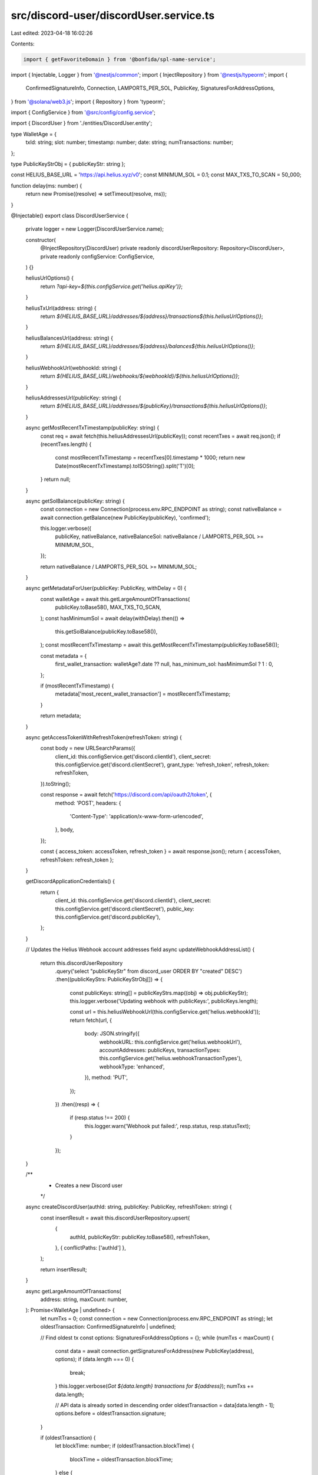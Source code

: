 src/discord-user/discordUser.service.ts
=======================================

Last edited: 2023-04-18 16:02:26

Contents:

.. code-block:: ts

    import { getFavoriteDomain } from '@bonfida/spl-name-service';
import { Injectable, Logger } from '@nestjs/common';
import { InjectRepository } from '@nestjs/typeorm';
import {
  ConfirmedSignatureInfo,
  Connection,
  LAMPORTS_PER_SOL,
  PublicKey,
  SignaturesForAddressOptions,
} from '@solana/web3.js';
import { Repository } from 'typeorm';

import { ConfigService } from '@src/config/config.service';

import { DiscordUser } from './entities/DiscordUser.entity';

type WalletAge = {
  txId: string;
  slot: number;
  timestamp: number;
  date: string;
  numTransactions: number;
};

type PublicKeyStrObj = { publicKeyStr: string };

const HELIUS_BASE_URL = 'https://api.helius.xyz/v0';
const MINIMUM_SOL = 0.1;
const MAX_TXS_TO_SCAN = 50_000;

function delay(ms: number) {
  return new Promise((resolve) => setTimeout(resolve, ms));
}

@Injectable()
export class DiscordUserService {
  private logger = new Logger(DiscordUserService.name);

  constructor(
    @InjectRepository(DiscordUser)
    private readonly discordUserRepository: Repository<DiscordUser>,
    private readonly configService: ConfigService,
  ) {}

  heliusUrlOptions() {
    return `?api-key=${this.configService.get('helius.apiKey')}`;
  }

  heliusTxUrl(address: string) {
    return `${HELIUS_BASE_URL}/addresses/${address}/transactions${this.heliusUrlOptions()}`;
  }

  heliusBalancesUrl(address: string) {
    return `${HELIUS_BASE_URL}/addresses/${address}/balances${this.heliusUrlOptions()}`;
  }

  heliusWebhookUrl(webhookId: string) {
    return `${HELIUS_BASE_URL}/webhooks/${webhookId}/${this.heliusUrlOptions()}`;
  }

  heliusAddressesUrl(publicKey: string) {
    return `${HELIUS_BASE_URL}/addresses/${publicKey}/transactions${this.heliusUrlOptions()}`;
  }

  async getMostRecentTxTimestamp(publicKey: string) {
    const req = await fetch(this.heliusAddressesUrl(publicKey));
    const recentTxes = await req.json();
    if (recentTxes.length) {
      const mostRecentTxTimestamp = recentTxes[0].timestamp * 1000;
      return new Date(mostRecentTxTimestamp).toISOString().split('T')[0];
    }
    return null;
  }

  async getSolBalance(publicKey: string) {
    const connection = new Connection(process.env.RPC_ENDPOINT as string);
    const nativeBalance = await connection.getBalance(new PublicKey(publicKey), 'confirmed');

    this.logger.verbose({
      publicKey,
      nativeBalance,
      nativeBalanceSol: nativeBalance / LAMPORTS_PER_SOL >= MINIMUM_SOL,
    });

    return nativeBalance / LAMPORTS_PER_SOL >= MINIMUM_SOL;
  }

  async getMetadataForUser(publicKey: PublicKey, withDelay = 0) {
    const walletAge = await this.getLargeAmountOfTransactions(
      publicKey.toBase58(),
      MAX_TXS_TO_SCAN,
    );
    const hasMinimumSol = await delay(withDelay).then(() =>
      this.getSolBalance(publicKey.toBase58()),
    );
    const mostRecentTxTimestamp = await this.getMostRecentTxTimestamp(publicKey.toBase58());

    const metadata = {
      first_wallet_transaction: walletAge?.date ?? null,
      has_minimum_sol: hasMinimumSol ? 1 : 0,
    };

    if (mostRecentTxTimestamp) {
      metadata['most_recent_wallet_transaction'] = mostRecentTxTimestamp;
    }

    return metadata;
  }

  async getAccessTokenWithRefreshToken(refreshToken: string) {
    const body = new URLSearchParams({
      client_id: this.configService.get('discord.clientId'),
      client_secret: this.configService.get('discord.clientSecret'),
      grant_type: 'refresh_token',
      refresh_token: refreshToken,
    }).toString();

    const response = await fetch('https://discord.com/api/oauth2/token', {
      method: 'POST',
      headers: {
        'Content-Type': 'application/x-www-form-urlencoded',
      },
      body,
    });

    const { access_token: accessToken, refresh_token } = await response.json();
    return { accessToken, refreshToken: refresh_token };
  }

  getDiscordApplicationCredentials() {
    return {
      client_id: this.configService.get('discord.clientId'),
      client_secret: this.configService.get('discord.clientSecret'),
      public_key: this.configService.get('discord.publicKey'),
    };
  }

  // Updates the Helius Webhook account addresses field
  async updateWebhookAddressList() {
    return this.discordUserRepository
      .query('select "publicKeyStr" from discord_user ORDER BY "created" DESC')
      .then((publicKeyStrs: PublicKeyStrObj[]) => {
        const publicKeys: string[] = publicKeyStrs.map((obj) => obj.publicKeyStr);
        this.logger.verbose('Updating webhook with publicKeys:', publicKeys.length);

        const url = this.heliusWebhookUrl(this.configService.get('helius.webhookId'));
        return fetch(url, {
          body: JSON.stringify({
            webhookURL: this.configService.get('helius.webhookUrl'),
            accountAddresses: publicKeys,
            transactionTypes: this.configService.get('helius.webhookTransactionTypes'),
            webhookType: 'enhanced',
          }),
          method: 'PUT',
        });
      })
      .then((resp) => {
        if (resp.status !== 200) {
          this.logger.warn('Webhook put failed:', resp.status, resp.statusText);
        }
      });
  }

  /**
   * Creates a new Discord user
   */
  async createDiscordUser(authId: string, publicKey: PublicKey, refreshToken: string) {
    const insertResult = await this.discordUserRepository.upsert(
      {
        authId,
        publicKeyStr: publicKey.toBase58(),
        refreshToken,
      },
      { conflictPaths: ['authId'] },
    );

    return insertResult;
  }

  async getLargeAmountOfTransactions(
    address: string,
    maxCount: number,
  ): Promise<WalletAge | undefined> {
    let numTxs = 0;
    const connection = new Connection(process.env.RPC_ENDPOINT as string);
    let oldestTransaction: ConfirmedSignatureInfo | undefined;

    // Find oldest tx
    const options: SignaturesForAddressOptions = {};
    while (numTxs < maxCount) {
      const data = await connection.getSignaturesForAddress(new PublicKey(address), options);
      if (data.length === 0) {
        break;
      }
      this.logger.verbose(`Got ${data.length} transactions for ${address}`);
      numTxs += data.length;

      // API data is already sorted in descending order
      oldestTransaction = data[data.length - 1];
      options.before = oldestTransaction.signature;
    }

    if (oldestTransaction) {
      let blockTime: number;
      if (oldestTransaction.blockTime) {
        blockTime = oldestTransaction.blockTime;
      } else {
        const url =
          this.heliusTxUrl(address) +
          `&before=${oldestTransaction.signature}&until=${oldestTransaction.signature}`;
        const response = await (await fetch(url)).json();
        blockTime = response.timestamp;
      }

      const date = new Date(0);
      date.setUTCSeconds(blockTime);
      return {
        txId: oldestTransaction.signature,
        slot: oldestTransaction.slot,
        timestamp: blockTime,
        date: date.toISOString().split('T')[0],
        numTransactions: numTxs,
      };
    } else {
      return undefined;
    }
  }

  /**
   * Returns a user by their ID
   */
  async getDiscordUserByPublicKey(publicKey: PublicKey) {
    return await this.discordUserRepository.findOne({
      where: { publicKeyStr: publicKey.toBase58() },
    });
  }

  async updateMetadataForUser(publicKey: PublicKey, _accessToken?: string | null, withDelay = 0) {
    let accessToken = _accessToken;
    if (!accessToken) {
      const discordUser = await this.getDiscordUserByPublicKey(publicKey);
      if (discordUser) {
        const newAccessAndRefreshToken = await this.getAccessTokenWithRefreshToken(
          discordUser.refreshToken,
        );

        accessToken = newAccessAndRefreshToken.accessToken;

        await this.discordUserRepository.update(discordUser.id, {
          refreshToken: newAccessAndRefreshToken.refreshToken,
        });
      } else {
        throw new Error('No access / refresh token found!');
      }
    }

    const metadata = await this.getMetadataForUser(publicKey, withDelay);
    this.logger.verbose({ metadata });

    const body = { platform_name: 'Solana', metadata };

    try {
      const connection = new Connection(process.env.RPC_ENDPOINT as string);
      const { reverse } = await getFavoriteDomain(connection, publicKey);
      this.logger.verbose({ reverse });
      body['platform_username'] = `${reverse}.sol`;
    } catch (e) {
      this.logger.verbose(e);
    }

    const { client_id: clientId } = this.getDiscordApplicationCredentials();
    const putResult = await fetch(
      `https://discord.com/api/users/@me/applications/${clientId}/role-connection`,
      {
        method: 'PUT',
        headers: {
          'authorization': `Bearer ${accessToken}`,
          'content-type': 'application/json',
        },
        body: JSON.stringify(body),
      },
    );

    this.logger.verbose({
      discordMetadataUpdate: putResult.status,
      discordMetadataUpdateText: putResult.statusText,
    });
  }
}


